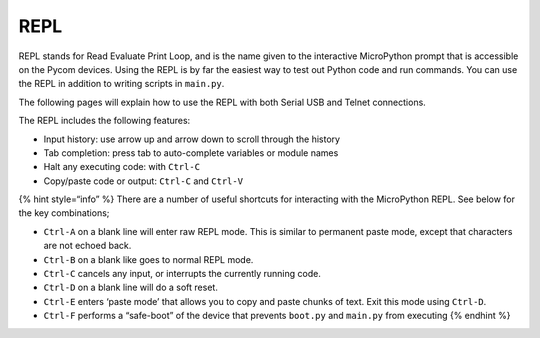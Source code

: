 REPL
====

REPL stands for Read Evaluate Print Loop, and is the name given to the
interactive MicroPython prompt that is accessible on the Pycom devices.
Using the REPL is by far the easiest way to test out Python code and run
commands. You can use the REPL in addition to writing scripts in
``main.py``.

The following pages will explain how to use the REPL with both Serial
USB and Telnet connections.

The REPL includes the following features:

-  Input history: use arrow up and arrow down to scroll through the
   history
-  Tab completion: press tab to auto-complete variables or module names
-  Halt any executing code: with ``Ctrl-C``
-  Copy/paste code or output: ``Ctrl-C`` and ``Ctrl-V``

{% hint style=“info” %} There are a number of useful shortcuts for
interacting with the MicroPython REPL. See below for the key
combinations;

-  ``Ctrl-A`` on a blank line will enter raw REPL mode. This is similar
   to permanent paste mode, except that characters are not echoed back.
-  ``Ctrl-B`` on a blank like goes to normal REPL mode.
-  ``Ctrl-C`` cancels any input, or interrupts the currently running
   code.
-  ``Ctrl-D`` on a blank line will do a soft reset.
-  ``Ctrl-E`` enters ‘paste mode’ that allows you to copy and paste
   chunks of text. Exit this mode using ``Ctrl-D``.
-  ``Ctrl-F`` performs a “safe-boot” of the device that prevents
   ``boot.py`` and ``main.py`` from executing {% endhint %}
